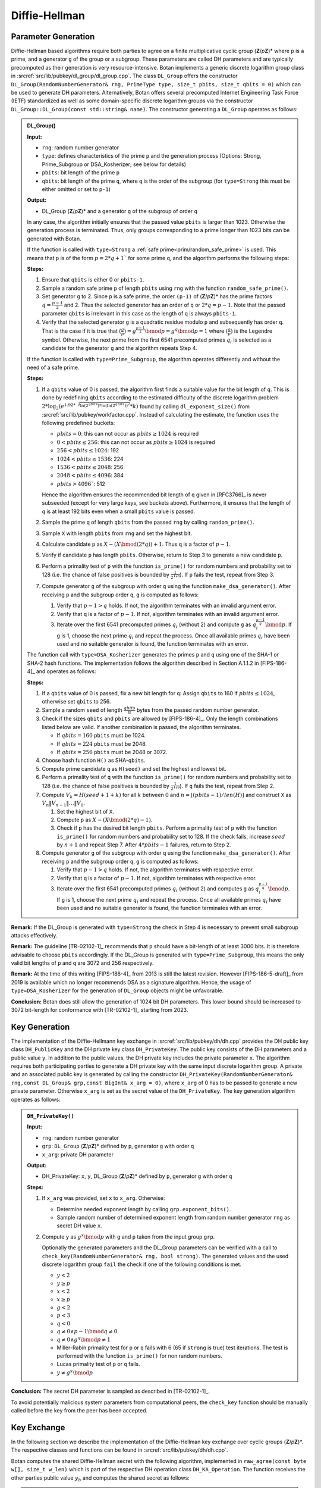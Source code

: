 .. _pubkey/dh:

Diffie-Hellman
==============

.. _pubkey/dh/param_gen:

Parameter Generation
--------------------

Diffie-Hellman based algorithms require both parties to agree on a finite
multiplicative cyclic group (**Z**/*p*\ **Z**)* where ``p`` is a prime, and a generator ``g`` of the
group or a subgroup. These parameters are called DH
parameters and are typically precomputed as their generation is
very resource-intensive. Botan implements a generic discrete logarithm
group class in :srcref:`src/lib/pubkey/dl_group/dl_group.cpp`. The class
``DL_Group`` offers the constructor ``DL_Group(RandomNumberGenerator&
rng, PrimeType type, size_t pbits, size_t qbits = 0)`` which can be used
to generate DH parameters. Alternatively, Botan offers several
precomputed Internet Engineering Task Force (IETF) standardized as well as some
domain-specific discrete logarithm groups via the
constructor ``DL_Group::DL_Group(const std::string& name)``.
The constructor generating a ``DL_Group`` operates as follows:

.. admonition:: DL_Group()

   **Input:**

   -  ``rng``: random number generator
   -  ``type``: defines characteristics of the prime ``p`` and the generation
      process (Options: Strong, Prime_Subgroup or DSA_Kosherizer; see below for details)
   -  ``pbits``: bit length of the prime ``p``
   -  ``qbits``: bit length of the prime ``q``, where ``q`` is the order of the subgroup
      (for ``type=Strong`` this must be either omitted or set to ``p-1``)

   **Output:**

   -  DL_Group (**Z**/*p*\ **Z**)\* and a generator ``g`` of the subgroup of
      order ``q``

   In any case, the algorithm initially ensures that the passed value ``pbits``
   is larger than 1023. Otherwise the generation process is
   terminated. Thus, only groups corresponding to a prime longer than 1023 bits can be
   generated with Botan.

   If the function is called with ``type=Strong`` a :ref:`safe prime<prim/random_safe_prime>` is used.
   This means that ``p`` is of the form :math:`p=2*q + 1`` for some prime ``q``,
   and the algorithm performs the following steps:

   **Steps:**

   1. Ensure that ``qbits`` is either 0 or ``pbits-1``.
   2. Sample a random safe prime ``p`` of length ``pbits`` using ``rng`` with the
      function ``random_safe_prime()``.
   3. Set generator ``g`` to 2. Since ``p`` is a safe prime, the order ``(p-1)``
      of (**Z**/*p*\ **Z**)\* has the prime factors :math:`q=\frac{p-1}{2}` and 2. Thus the
      selected generator has an order of ``q`` or :math:`2*q=p-1`. Note that the passed
      parameter ``qbits`` is irrelevant in this case as the length of ``q`` is
      always ``pbits-1``.
   4. Verify that the selected generator ``g`` is a quadratic residue modulo
      ``p`` and subsequently has order ``q``. That is the case if it is true that
      :math:`(\frac{g}{p})=g^{\frac{p-1}{2}}\bmod p=g^{q}\bmod p=1`
      where :math:`(\frac{g}{p})` is the Legendre symbol.
      Otherwise, the next prime from the first 6541 precomputed primes :math:`q_{i}`
      is selected as a candidate for the generator ``g``
      and the algorithm repeats Step 4.

   If the function is called with ``type=Prime_Subgroup``, the algorithm
   operates differently and without the need of a safe prime.

   **Steps:**

   1. If a ``qbits`` value of 0 is passed,
      the algorithm first finds a suitable value for the bit length of ``q``.
      This is done by redefining ``qbits`` according to the estimated difficulty
      of the discrete logarithm problem
      :math:`2*\log_{2} (e^{1.92*\sqrt[3]{ \ln{(2^{qbits})} * \ln{(\ln{(2^{qbits})})^{2}} }} *k)`
      found by calling ``dl_exponent_size()`` from
      :srcref:`src/lib/pubkey/workfactor.cpp`.
      Instead of calculating the estimate, the function uses the following predefined buckets:

      - :math:`pbits = 0`: this can not occur as :math:`pbits \geq 1024` is required
      - :math:`0 < pbits \leq 256`: this can not occur as :math:`pbits \geq 1024` is required
      - :math:`256 < pbits \leq 1024`: 192
      - :math:`1024 < pbits \leq 1536`: 224
      - :math:`1536 < pbits \leq 2048`: 256
      - :math:`2048 < pbits \leq 4096`: 384
      - :math:`pbits > 4096``: 512

      Hence the algorithm ensures the recommended bit length of ``q`` given in [RFC3766]_ is never subseeded
      (except for very large keys, see buckets above).
      Furthermore, it ensures that the length of ``q`` is at least 192 bits even when a small ``pbits`` value is
      passed.
   2. Sample the prime ``q`` of length ``qbits`` from the passed ``rng`` by
      calling ``random_prime()``.
   3. Sample ``X`` with length ``pbits`` from ``rng`` and set the highest bit.
   4. Calculate candidate ``p`` as :math:`X - (X \bmod (2*q)) + 1`. Thus ``q`` is a factor of :math:`p-1`.
   5. Verify if candidate ``p`` has length ``pbits``. Otherwise, return to Step 3 to generate a new candidate ``p``.
   6. Perform a primality test of ``p`` with the function ``is_prime()`` for
      random numbers and probability set to 128 (i.e. the chance of false positives is bounded by :math:`\frac{1}{2^{128}}`).
      If ``p`` fails the test,
      repeat from Step 3.
   7. Compute generator ``g`` of the subgroup with order ``q`` using the function ``make_dsa_generator()``.
      After receiving ``p`` and the subgroup order ``q``, ``g`` is computed as follows:

      1. Verify that :math:`p-1>q` holds. If not, the algorithm terminates with
         an invalid argument error.
      2. Verify that ``q`` is a factor of :math:`p-1`. If not, algorithm terminates
         with an invalid argument error.
      3. Iterate over the first 6541 precomputed primes :math:`q_{i}` (without 2) and
         compute ``g`` as :math:`q_i^{\frac{p-1}{q}} \bmod p`.
         If ``g`` is 1, choose the next prime :math:`q_{i}` and
         repeat the process. Once all available primes :math:`q_{i}` have been used and
         no suitable generator is found, the function terminates with an
         error.

   The function call with ``type=DSA_Kosherizer`` generates the primes
   ``p`` and ``q`` using one of the SHA-1 or SHA-2 hash functions. The implementation follows
   the algorithm described in Section A.1.1.2 in [FIPS-186-4]_ and operates
   as follows:

   **Steps:**

   1. If a ``qbits`` value of 0 is passed,
      fix a new bit length for ``q``:
      Assign ``qbits`` to 160 if :math:`pbits \leq 1024`, otherwise set ``qbits`` to 256.
   2. Sample a random ``seed`` of length :math:`\frac{qbits}{8}` bytes from the passed random number
      generator.
   3. Check if the sizes ``qbits`` and ``pbits`` are allowed by [FIPS-186-4]_.
      Only the length combinations listed below are valid. If another
      combination is passed, the algorithm terminates.

      -  If :math:`qbits=160` ``pbits`` must be 1024.
      -  If :math:`qbits=224` ``pbits`` must be 2048.
      -  If :math:`qbits=256` ``pbits`` must be 2048 or 3072.

   4. Choose hash function ``H()`` as SHA-\ ``qbits``.
   5. Compute prime candidate ``q`` as ``H(seed)`` and set the highest and
      lowest bit.
   6. Perform a primality test of ``q`` with the function ``is_prime()`` for
      random numbers and probability set to 128 (i.e. the chance of false positives is bounded by :math:`\frac{1}{2^{128}}`).
      If ``q`` fails the test,
      repeat from Step 2.
   7. Compute :math:`V_k = H(seed+1+k)` for all :math:`k` between 0 and
      :math:`n = \lfloor (pbits-1) / len(H) \rfloor` and construct ``X`` as
      :math:`V_n \| V_{n-1} \| \ldots \| V_0`.

      1. Set the highest bit of ``X``.
      2. Compute ``p`` as  :math:`X-(X \bmod (2*q)-1)`.
      3. Check if ``p`` has the desired bit length ``pbits``. Perform a primality
         test of ``p`` with the function ``is_prime()`` for random numbers and
         probability set to 128. If the check fails, increase :math:`seed` by :math:`n+1` and repeat Step 7.
         After :math:`4*pbits-1` failures, return to Step 2.

   8.  Compute generator ``g`` of the subgroup with order ``q`` using the function ``make_dsa_generator()``.
       After receiving ``p`` and the subgroup order ``q``, ``g`` is computed as follows:

       1. Verify that :math:`p-1>q` holds. If not, the algorithm terminates with
          respective error.
       2. Verify that ``q`` is a factor of :math:`p-1`. If not, algorithm terminates with
          respective error.
       3. Iterate over the first 6541 precomputed primes :math:`q_i` (without 2) and
          computes ``g`` as :math:`q_i^{\frac{p-1}{q}} \bmod p`.
          If ``g`` is 1, choose the next prime :math:`q_i` and
          repeat the process. Once all available primes :math:`q_i` have been used and
          no suitable generator is found, the function terminates with an
          error.

**Remark:** If the DL_Group is generated with ``type=Strong`` the check in Step 4 is necessary to prevent small subgroup attacks effectively.

**Remark:** The guideline [TR-02102-1]_ recommends that ``p`` should have a
bit-length of at least 3000 bits. It is therefore advisable to choose ``pbits``
accordingly. If the DL_Group is generated with ``type=Prime_Subgroup``, this
means the only valid bit lengths of ``p`` and ``q`` are 3072 and 256 respectively.

**Remark:** At the time of this writing [FIPS-186-4]_ from 2013 is still the
latest revision. However [FIPS-186-5-draft]_ from 2019 is available which no
longer recommends DSA as a signature algorithm. Hence, the usage of
``type=DSA_Kosherizer`` for the generation of ``DL_Group`` objects might be
unfavorable.

**Conclusion:** Botan does still allow the generation of 1024 bit DH
parameters. This lower bound should be increased to 3072 bit-length
for conformance with [TR-02102-1]_ starting from 2023.

Key Generation
--------------

The implementation of the Diffie-Hellmann key exchange in
:srcref:`src/lib/pubkey/dh/dh.cpp` provides the DH public key class
``DH_PublicKey`` and the DH private key class ``DH_PrivateKey``. The public
key consists of the DH parameters and a public value ``y``. In addition to
the public values, the DH private key includes the private parameter
``x``. The algorithm requires both participating parties to generate a DH
private key with the same input discrete logarithm group. A private and
an associated public key is generated by calling the constructor
``DH_PrivateKey(RandomNumberGenerator& rng,const DL_Group& grp,const
BigInt& x_arg = 0)``, where ``x_arg`` of 0 has to be passed to generate a
new private parameter. Otherwise ``x_arg`` is set as the secret value of
the ``DH_PrivateKey``. The key generation algorithm operates as follows:

.. admonition:: ``DH_PrivateKey()``

   **Input:**

   -  ``rng``: random number generator
   -  ``grp``: ``DL_Group`` (**Z**/*p*\ **Z**)* defined by ``p``, generator ``g`` with order ``q``
   -  ``x_arg``: private DH parameter

   **Output:**

   -  DH_PrivateKey: ``x``, ``y``, DL_Group (**Z**/*p*\ **Z**)\* defined by ``p``,
      generator ``g`` with order ``q``

   **Steps:**

   1. If ``x_arg`` was provided, set ``x`` to ``x_arg``. Otherwise:

      -  Determine needed exponent length by calling ``grp.exponent_bits()``.
      -  Sample random number of determined exponent length from random
         number generator ``rng`` as secret DH value ``x``.

   2. Compute ``y`` as :math:`g^x \bmod p` with ``g`` and ``p`` taken from the input group ``grp``.

      Optionally the generated parameters and the DL_Group parameters can
      be verified with a call to ``check_key(RandomNumberGenerator& rng,
      bool strong)``. The generated values and the used discrete logarithm
      group ``fail`` the check if one of the following conditions is met.

      -  :math:`y < 2`
      -  :math:`y \geq p`
      -  :math:`x < 2`
      -  :math:`x \geq p`
      -  :math:`g < 2`
      -  :math:`p < 3`
      -  :math:`q < 0`
      -  :math:`{q \neq {{0 \land p} - 1}}\bmod {q \neq 0}`
      -  :math:`{q \neq {0 \land g^{q}}}\bmod {p \neq 1}`
      -  Miller-Rabin primality test for ``p`` or ``q`` fails with 6 (65 if
         ``strong`` is true) test iterations. The test is performed with the
         function ``is_prime()`` for non random numbers.
      -  Lucas primality test of ``p`` or ``q`` fails.
      -  :math:`{y \neq g^{x}}\bmod p`

**Conclusion:** The secret DH parameter is sampled as described in
[TR-02102-1]_.

To avoid potentially malicious system parameters from computational
peers, the ``check_key`` function should be manually called before the key
from the peer has been accepted.

Key Exchange
------------

In the following section we describe the implementation of the
Diffie-Hellman key exchange over cyclic groups (**Z**/*p*\ **Z**)*. The
respective classes and functions can be found in
:srcref:`src/lib/pubkey/dh/dh.cpp`.

Botan computes the shared Diffie-Hellman secret with the following
algorithm, implemented in ``raw_agree(const byte w[], size_t w_len)``
which is part of the respective DH operation class ``DH_KA_Operation``.
The function receives the other parties public value :math:`y_b` and computes the
shared secret as follows:

.. admonition:: ``DH_KA_Operation::raw_agree()``

   **Input:**

   -  :math:`y_b`: DH public value of the other party
   -  DH_PrivateKey: ``x``, ``y``, DL_Group (**Z**/*p*\ **Z**)\* : ``p``,
      generator ``g`` with order ``q``

   **Output:**

   -  ``s``: shared DH secret

   **Steps:**

   1. Sample a blinding nonce :math:`m_e` and compute its inverse :math:`m_d`.
      :math:`m_e` has a length of :math:`length(p)-1`.
   2. Verify that :math:`y_b` is valid. That is the case if :math:`1<y_b<p-1` applies. The algorithm
      terminates with an exception, if :math:`y_b` is invalid.
   3. Blind :math:`y_b` as :math:`y_b' = y_b * m_e \bmod p`.
   4. Compute the blinded shared secret ``s'`` as :math:`s' = y_b'^x \bmod p`.
   5. Unblind the shared secret :math:`s=s' * m_d * \bmod p`

Optionally a specified KDF is applied to the shared secret.

**Conclusion:** The algorithm fulfills all DH criteria listed in
[TR-02102-1]_.
